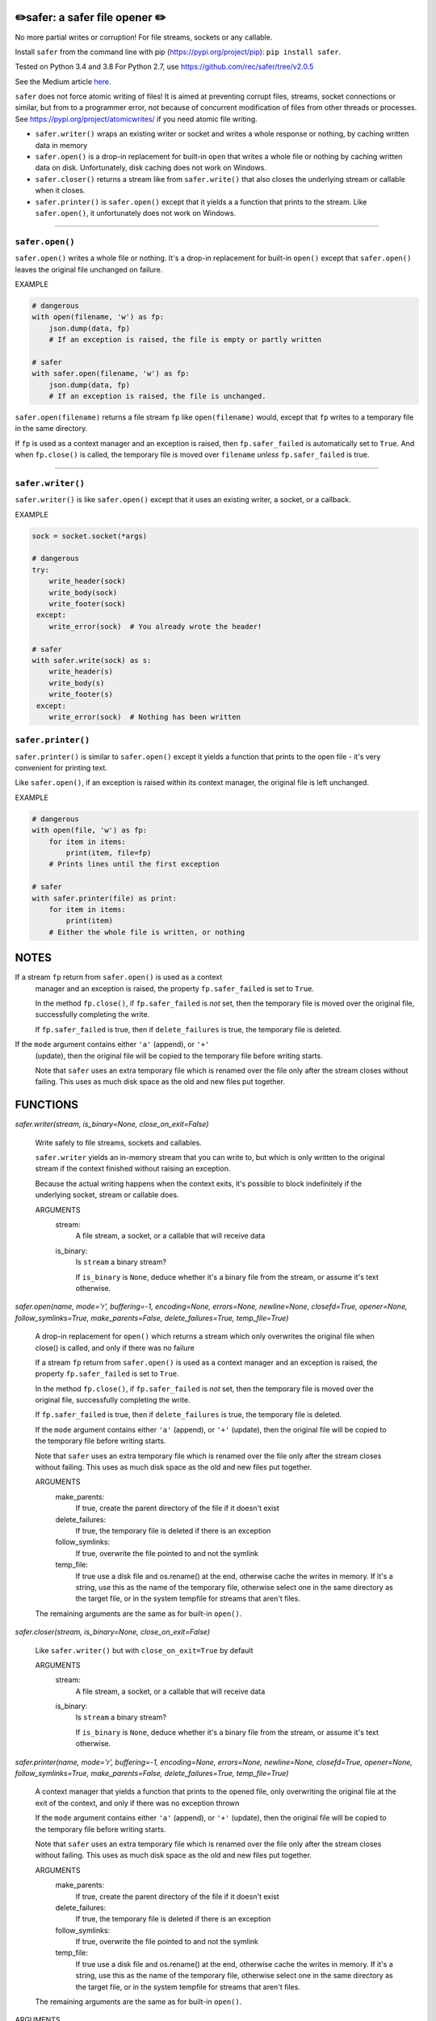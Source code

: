 ✏️safer: a safer file opener ✏️
-------------------------------

No more partial writes or corruption! For file streams, sockets or
any callable.

Install ``safer`` from the command line with pip
(https://pypi.org/project/pip): ``pip install safer``.

Tested on Python 3.4 and 3.8
For Python 2.7, use https://github.com/rec/safer/tree/v2.0.5

See the Medium article `here. <https://medium.com/@TomSwirly/%EF%B8%8F-safer-a-safer-file-writer-%EF%B8%8F-5fe267dbe3f5>`_

``safer`` does not force atomic writing of files!  It is aimed at preventing
corrupt files, streams, socket connections or similar, but from to a programmer
error, not because of concurrent modification of files from other threads or
processes.  See https://pypi.org/project/atomicwrites/ if you need atomic file
writing.

* ``safer.writer()`` wraps an existing writer or socket and writes a whole
  response or nothing, by caching written data in memory

* ``safer.open()`` is a drop-in replacement for built-in ``open`` that
  writes a whole file or nothing by caching written data on disk.
  Unfortunately, disk caching does not work on Windows.

* ``safer.closer()`` returns a stream like from ``safer.write()`` that also
  closes the underlying stream or callable when it closes.

* ``safer.printer()`` is ``safer.open()`` except that it yields a
  a function that prints to the stream.  Like ``safer.open()``, it
  unfortunately does not work on Windows.

------------------

``safer.open()``
=================

``safer.open()`` writes a whole file or nothing. It's a drop-in replacement for
built-in ``open()`` except that ``safer.open()`` leaves the original file
unchanged on failure.

EXAMPLE

.. code-block:: python

    # dangerous
    with open(filename, 'w') as fp:
        json.dump(data, fp)
        # If an exception is raised, the file is empty or partly written

    # safer
    with safer.open(filename, 'w') as fp:
        json.dump(data, fp)
        # If an exception is raised, the file is unchanged.


``safer.open(filename)`` returns a file stream ``fp`` like ``open(filename)``
would, except that ``fp`` writes to a temporary file in the same directory.

If ``fp`` is used as a context manager and an exception is raised, then
``fp.safer_failed`` is automatically set to ``True``. And when ``fp.close()``
is called, the temporary file is moved over ``filename`` *unless*
``fp.safer_failed`` is true.

------------------------------------

``safer.writer()``
==================

``safer.writer()`` is like ``safer.open()`` except that it uses an existing
writer, a socket, or a callback.

EXAMPLE

.. code-block:: python

    sock = socket.socket(*args)

    # dangerous
    try:
        write_header(sock)
        write_body(sock)
        write_footer(sock)
     except:
        write_error(sock)  # You already wrote the header!

    # safer
    with safer.write(sock) as s:
        write_header(s)
        write_body(s)
        write_footer(s)
     except:
        write_error(sock)  # Nothing has been written

``safer.printer()``
===================

``safer.printer()`` is similar to ``safer.open()`` except it yields a function
that prints to the open file - it's very convenient for printing text.

Like ``safer.open()``, if an exception is raised within its context manager,
the original file is left unchanged.

EXAMPLE

.. code-block:: python

    # dangerous
    with open(file, 'w') as fp:
        for item in items:
            print(item, file=fp)
        # Prints lines until the first exception

    # safer
    with safer.printer(file) as print:
        for item in items:
            print(item)
        # Either the whole file is written, or nothing

NOTES
--------

If a stream ``fp`` return from ``safer.open()`` is used as a context
    manager and an exception is raised, the property ``fp.safer_failed`` is
    set to ``True``.

    In the method ``fp.close()``, if ``fp.safer_failed`` is *not* set, then the
    temporary file is moved over the original file, successfully completing the
    write.

    If ``fp.safer_failed`` is true, then if ``delete_failures`` is true, the
    temporary file is deleted.

If the ``mode`` argument contains either ``'a'`` (append), or ``'+'``
    (update), then the original file will be copied to the temporary file
    before writing starts.

    Note that ``safer`` uses an extra temporary file which is renamed over the
    file only after the stream closes without failing.  This uses as much disk
    space as the old and new files put together.

FUNCTIONS
---------

`safer.writer(stream, is_binary=None, close_on_exit=False)`
    
        Write safely to file streams, sockets and callables.
    
        ``safer.writer`` yields an in-memory stream that you can write
        to, but which is only written to the original stream if the
        context finished without raising an exception.
    
        Because the actual writing happens when the context exits, it's possible
        to block indefinitely if the underlying socket, stream or callable does.
        
        ARGUMENTS
          stream:
            A file stream, a socket, or a callable that will receive data
    
          is_binary:
            Is ``stream`` a binary stream?
    
            If ``is_binary`` is ``None``, deduce whether it's a binary file from
            the stream, or assume it's text otherwise.

`safer.open(name, mode='r', buffering=-1, encoding=None, errors=None, newline=None, closefd=True, opener=None, follow_symlinks=True, make_parents=False, delete_failures=True, temp_file=True)`
    
        A drop-in replacement for ``open()`` which returns a stream which only
        overwrites the original file when close() is called, and only if there was
        no failure
        
        If a stream ``fp`` return from ``safer.open()`` is used as a context
        manager and an exception is raised, the property ``fp.safer_failed`` is
        set to ``True``.
    
        In the method ``fp.close()``, if ``fp.safer_failed`` is *not* set, then the
        temporary file is moved over the original file, successfully completing the
        write.
    
        If ``fp.safer_failed`` is true, then if ``delete_failures`` is true, the
        temporary file is deleted.
    
    
        If the ``mode`` argument contains either ``'a'`` (append), or ``'+'``
        (update), then the original file will be copied to the temporary file
        before writing starts.
    
        Note that ``safer`` uses an extra temporary file which is renamed over the
        file only after the stream closes without failing.  This uses as much disk
        space as the old and new files put together.
    
        ARGUMENTS
          make_parents:
            If true, create the parent directory of the file if it doesn't exist
    
          delete_failures:
            If true, the temporary file is deleted if there is an exception
    
          follow_symlinks:
            If true, overwrite the file pointed to and not the symlink
    
          temp_file:
            If true use a disk file and os.rename() at the end, otherwise
            cache the writes in memory.  If it's a string, use this as the
            name of the temporary file, otherwise select one in the same
            directory as the target file, or in the system tempfile for streams
            that aren't files.
    
        The remaining arguments are the same as for built-in ``open()``.

`safer.closer(stream, is_binary=None, close_on_exit=False)`
    
        Like ``safer.writer()`` but with ``close_on_exit=True`` by default
        
        ARGUMENTS
          stream:
            A file stream, a socket, or a callable that will receive data
    
          is_binary:
            Is ``stream`` a binary stream?
    
            If ``is_binary`` is ``None``, deduce whether it's a binary file from
            the stream, or assume it's text otherwise.

`safer.printer(name, mode='r', buffering=-1, encoding=None, errors=None, newline=None, closefd=True, opener=None, follow_symlinks=True, make_parents=False, delete_failures=True, temp_file=True)`
    
        A context manager that yields a function that prints to the opened file,
        only overwriting the original file at the exit of the context,
        and only if there was no exception thrown
        
    
        If the ``mode`` argument contains either ``'a'`` (append), or ``'+'``
        (update), then the original file will be copied to the temporary file
        before writing starts.
    
        Note that ``safer`` uses an extra temporary file which is renamed over the
        file only after the stream closes without failing.  This uses as much disk
        space as the old and new files put together.
    
        ARGUMENTS
          make_parents:
            If true, create the parent directory of the file if it doesn't exist
    
          delete_failures:
            If true, the temporary file is deleted if there is an exception
    
          follow_symlinks:
            If true, overwrite the file pointed to and not the symlink
    
          temp_file:
            If true use a disk file and os.rename() at the end, otherwise
            cache the writes in memory.  If it's a string, use this as the
            name of the temporary file, otherwise select one in the same
            directory as the target file, or in the system tempfile for streams
            that aren't files.
    
        The remaining arguments are the same as for built-in ``open()``.


ARGUMENTS
      make_parents:
        If true, create the parent directory of the file if it doesn't exist

      delete_failures:
        If true, the temporary file is deleted if there is an exception

      follow_symlinks:
        If true, overwrite the file pointed to and not the symlink

      temp_file:
        If true use a disk file and os.rename() at the end, otherwise
        cache the writes in memory.  If it's a string, use this as the
        name of the temporary file, otherwise select one in the same
        directory as the target file, or in the system tempfile for streams
        that aren't files.

    The remaining arguments are the same as for built-in ``open()``.
